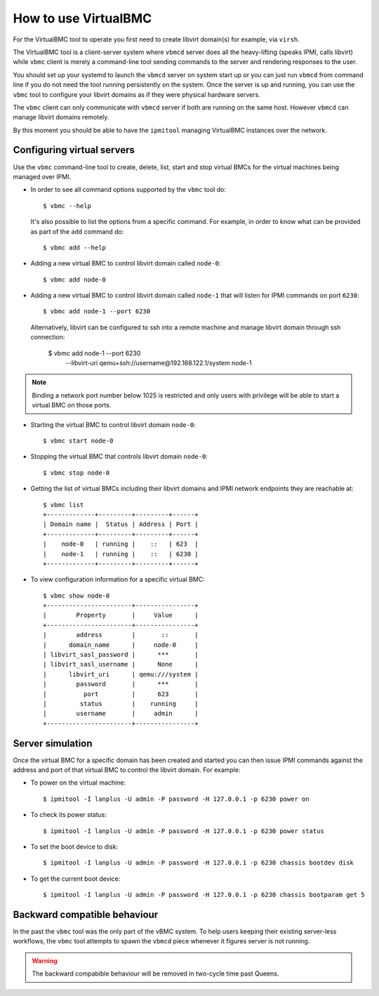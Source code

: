 
How to use VirtualBMC
=====================

For the VirtualBMC tool to operate you first need to create libvirt
domain(s) for example, via ``virsh``.

The VirtualBMC tool is a client-server system where ``vbmcd`` server
does all the heavy-lifting (speaks IPMI, calls libvirt) while ``vbmc``
client is merely a command-line tool sending commands to the server and
rendering responses to the user.

You should set up your systemd to launch the ``vbmcd`` server on system
start up or you can just run ``vbmcd`` from command line if you do not need
the tool running persistently on the system. Once the server is up and
running, you can use the ``vbmc`` tool to configure your libvirt domains as
if they were physical hardware servers.

The ``vbmc`` client can only communicate with ``vbmcd`` server if both are
running on the same host. However ``vbmcd`` can manage libvirt domains
remotely.

By this moment you should be able to have the ``ipmitool`` managing
VirtualBMC instances over the network.

Configuring virtual servers
---------------------------

Use the ``vbmc`` command-line tool to create, delete, list, start and
stop virtual BMCs for the virtual machines being managed over IPMI.

* In order to see all command options supported by the ``vbmc`` tool
  do::

    $ vbmc --help


  It's also possible to list the options from a specific command. For
  example, in order to know what can be provided as part of the ``add``
  command do::

    $ vbmc add --help


* Adding a new virtual BMC to control libvirt domain called ``node-0``::

    $ vbmc add node-0


* Adding a new virtual BMC to control libvirt domain called ``node-1``
  that will listen for IPMI commands on port ``6230``::

    $ vbmc add node-1 --port 6230


  Alternatively, libvirt can be configured to ssh into a remote machine
  and manage libvirt domain through ssh connection:

    $ vbmc add node-1 --port 6230 \
        --libvirt-uri qemu+ssh://username@192.168.122.1/system node-1

.. note::

   Binding a network port number below 1025 is restricted and only users
   with privilege will be able to start a virtual BMC on those ports.


* Starting the virtual BMC to control libvirt domain ``node-0``::

    $ vbmc start node-0


* Stopping the virtual BMC that controls libvirt domain ``node-0``::

    $ vbmc stop node-0


* Getting the list of virtual BMCs including their libvirt domains and
  IPMI network endpoints they are reachable at::

    $ vbmc list
    +-------------+---------+---------+------+
    | Domain name |  Status | Address | Port |
    +-------------+---------+---------+------+
    |    node-0   | running |    ::   | 623  |
    |    node-1   | running |    ::   | 6230 |
    +-------------+---------+---------+------+

* To view configuration information for a specific virtual BMC::

    $ vbmc show node-0
    +-----------------------+----------------+
    |        Property       |     Value      |
    +-----------------------+----------------+
    |        address        |       ::       |
    |      domain_name      |     node-0     |
    | libvirt_sasl_password |      ***       |
    | libvirt_sasl_username |      None      |
    |      libvirt_uri      | qemu:///system |
    |        password       |      ***       |
    |          port         |      623       |
    |         status        |    running     |
    |        username       |     admin      |
    +-----------------------+----------------+


Server simulation
-----------------

Once the virtual BMC for a specific domain has been created and started
you can then issue IPMI commands against the address and port of that
virtual BMC to control the libvirt domain. For example:

* To power on the virtual machine::

    $ ipmitool -I lanplus -U admin -P password -H 127.0.0.1 -p 6230 power on

* To check its power status::

    $ ipmitool -I lanplus -U admin -P password -H 127.0.0.1 -p 6230 power status

* To set the boot device to disk::

    $ ipmitool -I lanplus -U admin -P password -H 127.0.0.1 -p 6230 chassis bootdev disk

* To get the current boot device::

    $ ipmitool -I lanplus -U admin -P password -H 127.0.0.1 -p 6230 chassis bootparam get 5

Backward compatible behaviour
-----------------------------

In the past the ``vbmc`` tool was the only part of the vBMC system. To help
users keeping their existing server-less workflows, the ``vbmc`` tool
attempts to spawn the ``vbmcd`` piece whenever it figures server is not
running.

.. warning::

   The backward compabible behaviour will be removed in two-cycle time past
   Queens.
